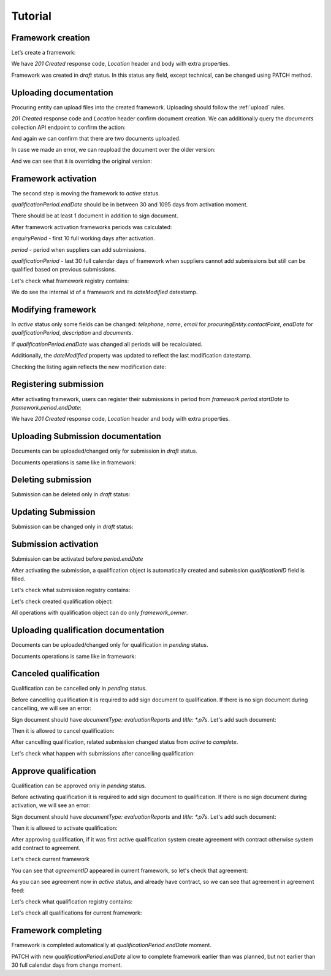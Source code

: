 .. _framework_dps_tutorial:

Tutorial
========

Framework creation
------------------

Let’s create a framework:

.. http:example:: tutorial/create-framework.http
   :code:

We have `201 Created` response code, `Location` header and body with extra properties.

Framework was created in `draft` status. In this status any field, except technical, can be changed using PATCH method.

.. http:example:: tutorial/patch-framework-draft.http
   :code:

Uploading documentation
-----------------------

Procuring entity can upload files into the created framework. Uploading should
follow the :ref:`upload` rules.

.. http:example:: tutorial/upload-framework-document.http
   :code:

`201 Created` response code and `Location` header confirm document creation.
We can additionally query the `documents` collection API endpoint to confirm the
action:

.. http:example:: tutorial/framework-documents.http
   :code:

And again we can confirm that there are two documents uploaded.

.. http:example:: tutorial/upload-framework-document-2.http
   :code:

In case we made an error, we can reupload the document over the older version:

.. http:example:: tutorial/upload-framework-document-3.http
   :code:

And we can see that it is overriding the original version:

.. http:example:: tutorial/get-framework-document-3.http
   :code:

Framework activation
--------------------

The second step is moving the framework to `active` status.

`qualificationPeriod.endDate` should be in between 30 and 1095 days from activation moment.

There should be at least 1 document in addition to sign document.

.. http:example:: tutorial/patch-framework-draft-to-active.http
   :code:

After framework activation frameworks periods was calculated:

`enquiryPeriod` - first 10 full working days after activation.

`period` - period when suppliers can add submissions.

`qualificationPeriod` - last 30 full calendar days of framework when suppliers cannot add submissions but still can be qualified based on previous submissions.

.. http:example:: tutorial/get-framework.http
   :code:

Let's check what framework registry contains:

.. http:example:: tutorial/framework-listing.http
   :code:

We do see the internal `id` of a framework and its `dateModified` datestamp.

Modifying framework
-------------------

In `active` status only some fields can be changed: `telephone`, `name`, `email` for `procuringEntity.contactPoint`, `endDate` for `qualificationPeriod`, `description` and `documents`.

If `qualificationPeriod.endDate` was changed all periods will be recalculated.

.. http:example:: tutorial/patch-framework-active.http
   :code:

Additionally, the `dateModified` property was updated to reflect the last modification datestamp.

Checking the listing again reflects the new modification date:

.. http:example:: tutorial/framework-listing.http
   :code:

Registering submission
----------------------

After activating framework, users can register their submissions in period from `framework.period.startDate` to `framework.period.endDate`:

.. http:example:: tutorial/register-submission.http
   :code:

We have `201 Created` response code, `Location` header and body with extra properties.


Uploading Submission documentation
----------------------------------

Documents can be uploaded/changed only for submission in `draft` status.

Documents operations is same like in framework:

.. http:example:: tutorial/upload-submission-document.http
   :code:

.. http:example:: tutorial/get-submission-documents.http
   :code:


Deleting submission
-------------------

Submission can be deleted only in `draft` status:

.. http:example:: tutorial/deleting-submission.http
   :code:


Updating Submission
-------------------

Submission can be changed only in `draft` status:

.. http:example:: tutorial/updating-submission.http
   :code:

Submission activation
---------------------

Submission can be activated before `period.endDate`

.. http:example:: tutorial/activating-submission.http
   :code:

After activating the submission, a qualification object is automatically created and submission `qualificationID` field is filled.

Let's check what submission registry contains:

.. http:example:: tutorial/submission-listing.http
   :code:

Let's check created qualification object:

.. http:example:: tutorial/get-qualification.http
   :code:

All operations with qualification object can do only `framework_owner`.


Uploading qualification documentation
-------------------------------------

Documents can be uploaded/changed only for qualification in `pending` status.

Documents operations is same like in framework:

.. http:example:: tutorial/upload-qualification-document.http
   :code:

.. http:example:: tutorial/get-qualification-documents.http
   :code:


Canceled qualification
----------------------

Qualification can be cancelled only in `pending` status.

Before cancelling qualification it is required to add sign document to qualification. If there is no sign document during cancelling, we will see an error:

.. http:example:: tutorial/evaluation-reports-document-required-for-cancelling.http
   :code:

Sign document should have `documentType: evaluationReports` and `title: *.p7s`. Let's add such document:

.. http:example:: tutorial/add-evaluation-reports-document-for-cancelling.http
   :code:

Then it is allowed to cancel qualification:

.. http:example:: tutorial/unsuccessful-qualification.http
   :code:

After cancelling qualification, related submission changed status from `active` to `complete`.

Let's check what happen with submissions after cancelling qualification:

.. http:example:: tutorial/get-submissions-by-framework-id.http
   :code:

Approve qualification
------------------------

Qualification can be approved only in `pending` status.

Before activating qualification it is required to add sign document to qualification. If there is no sign document during activation, we will see an error:

.. http:example:: tutorial/evaluation-reports-document-required.http
   :code:

Sign document should have `documentType: evaluationReports` and `title: *.p7s`. Let's add such document:

.. http:example:: tutorial/add-evaluation-reports-document.http
   :code:

Then it is allowed to activate qualification:

.. http:example:: tutorial/activation-qualification.http
   :code:

After approving qualification, if it was first active qualification system create agreement with contract
otherwise system add contract to agreement.

Let's check current framework

.. http:example:: tutorial/get-framework-with-agreement.http
   :code:

You can see that `agreementID` appeared in current framework, so let's check that agreement:

.. http:example:: tutorial/get-agreement.http
   :code:

As you can see agreement now in `active` status, and already have contract, so we can see that agreement in agreement feed:

.. http:example:: tutorial/agreement-listing.http
   :code:


Let's check what qualification registry contains:

.. http:example:: tutorial/qualification-listing.http
   :code:

Let's check all qualifications for current framework:

.. http:example:: tutorial/get-qualifications-by-framework-id.http
   :code:


Framework completing
--------------------

Framework is completed automatically at `qualificationPeriod.endDate` moment.

PATCH with new `qualificationPeriod.endDate` allow to complete framework earlier than was planned, but not earlier than 30 full calendar days from change moment.
